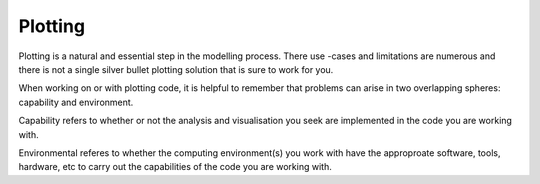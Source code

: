 .. # with overline, for parts
   * with overline, for chapters
   =, for sections
   -, for subsections
   ^, for subsubsections
   ", for paragraphs

##################
Plotting 
##################

Plotting is a natural and essential step in the modelling process. There use
-cases and limitations are numerous and there is not a single silver bullet plotting
solution that is sure to work for you.

When working on or with plotting code, it is helpful to remember that problems
can arise in two overlapping spheres: capability and environment.

Capability refers to whether or not the analysis and visualisation you seek are
implemented in the code you are working with.

Environmental referes to whether the computing environment(s) you work with have
the approproate software, tools, hardware, etc to carry out the capabilities of
the code you are working with.

